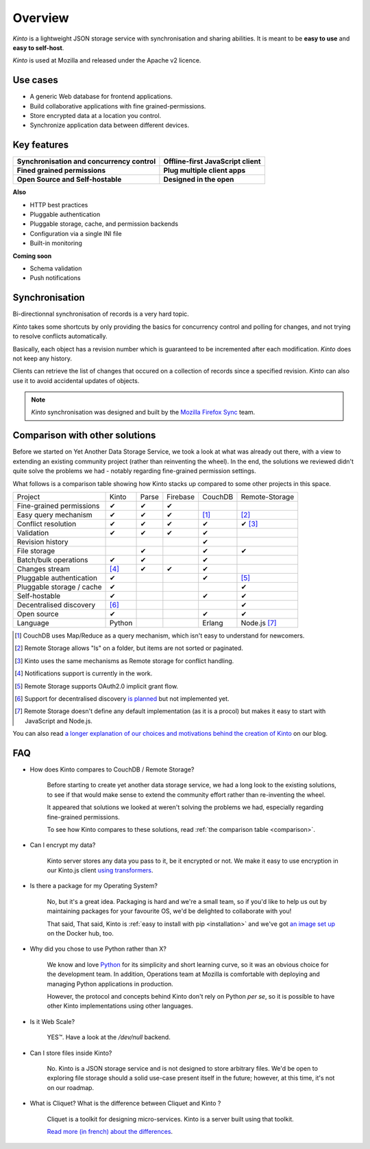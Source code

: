 Overview
#########

.. image:: images/overview-use-cases.png
    :align: right

*Kinto* is a lightweight JSON storage service with synchronisation and sharing
abilities. It is meant to be **easy to use** and **easy to self-host**.

*Kinto* is used at Mozilla and released under the Apache v2 licence.


.. _use-cases:

Use cases
=========

- A generic Web database for frontend applications.
- Build collaborative applications with fine grained-permissions.
- Store encrypted data at a location you control.
- Synchronize application data between different devices.


Key features
============

.. |logo-synchronisation| image:: images/logo-synchronisation.svg
   :alt: https://thenounproject.com/search/?q=syncing&i=31170
   :width: 100px

.. |logo-offline| image:: images/logo-offline.svg
   :alt: https://thenounproject.com/search/?q=offline&i=90580
   :width: 100px

.. |logo-permissions| image:: images/logo-permissions.svg
   :alt: https://thenounproject.com/search/?q=permissions&i=23303
   :width: 100px

.. |logo-multiapps| image:: images/logo-multiapps.svg
   :alt: https://thenounproject.com/search/?q=community&i=189189
   :width: 100px

.. |logo-selfhostable| image:: images/logo-selfhostable.svg
   :alt: https://thenounproject.com/search/?q=free&i=669
   :width: 100px

.. |logo-community| image:: images/logo-community.svg
   :alt: https://thenounproject.com/search/?q=community&i=189189
   :width: 100px

+---------------------------------------------+-------------------------------------+
| |logo-synchronisation|                      | |logo-offline|                      |
| **Synchronisation and concurrency control** | **Offline-first JavaScript client** |
+---------------------------------------------+-------------------------------------+
| |logo-permissions|                          | |logo-multiapps|                    |
| **Fined grained permissions**               | **Plug multiple client apps**       |
+---------------------------------------------+-------------------------------------+
| |logo-selfhostable|                         | |logo-community|                    |
| **Open Source and Self-hostable**           | **Designed in the open**            |
+---------------------------------------------+-------------------------------------+


**Also**

- HTTP best practices
- Pluggable authentication
- Pluggable storage, cache, and permission backends
- Configuration via a single INI file
- Built-in monitoring


**Coming soon**

- Schema validation
- Push notifications

.. _overview-synchronisation:

Synchronisation
===============

Bi-directionnal synchronisation of records is a very hard topic.

*Kinto* takes some shortcuts by only providing the basics for concurrency control
and polling for changes, and not trying to resolve conflicts automatically.

Basically, each object has a revision number which is guaranteed to be incremented after
each modification. *Kinto* does not keep any history.

Clients can retrieve the list of changes that occured on a collection of records
since a specified revision. *Kinto* can also use it to avoid accidental updates
of objects.

.. image:: images/overview-synchronisation.png
    :align: center

.. note::

    *Kinto* synchronisation was designed and built by the `Mozilla Firefox Sync
    <https://en.wikipedia.org/wiki/Firefox_Sync>`_ team.


.. _comparison:

Comparison with other solutions
===============================

Before we started on Yet Another Data Storage Service, we took a look at what
was already out there, with a view to extending an existing community project
(rather than reinventing the wheel). In the end, the solutions we reviewed
didn't quite solve the problems we had - notably regarding fine-grained
permission settings.

What follows is a comparison table showing how Kinto stacks up compared to some
other projects in this space.

===========================  ======  ======  ========  =======  ==============
Project                      Kinto   Parse   Firebase  CouchDB  Remote-Storage
---------------------------  ------  ------  --------  -------  --------------
Fine-grained permissions     ✔       ✔       ✔
Easy query mechanism         ✔       ✔       ✔         [#]_     [#]_
Conflict resolution          ✔       ✔       ✔         ✔        ✔ [#]_
Validation                   ✔       ✔       ✔         ✔
Revision history                                       ✔
File storage                         ✔                 ✔        ✔
Batch/bulk operations        ✔       ✔                 ✔
Changes stream               [#]_    ✔       ✔         ✔
Pluggable authentication     ✔                         ✔        [#]_
Pluggable storage / cache    ✔                                  ✔
Self-hostable                ✔                         ✔        ✔
Decentralised discovery      [#]_                               ✔
Open source                  ✔                         ✔        ✔
Language                     Python                    Erlang   Node.js [#]_
===========================  ======  ======  ========  =======  ==============

.. [#] CouchDB uses Map/Reduce as a query mechanism, which isn't easy to
       understand for newcomers.
.. [#] Remote Storage allows "ls" on a folder, but items are not sorted or
       paginated.
.. [#] Kinto uses the same mechanisms as Remote storage for conflict handling.
.. [#] Notifications support is currently in the work.
.. [#] Remote Storage supports OAuth2.0 implicit grant flow.
.. [#] Support for decentralised discovery
       `is planned <https://github.com/Kinto/kinto/issues/125>`_ but not
       implemented yet.
.. [#] Remote Storage doesn't define any default implementation (as it is
       a procol) but makes it easy to start with JavaScript and Node.js.

You can also read `a longer explanation of our choices and motivations behind the
creation of Kinto <http://www.servicedenuages.fr/en/generic-storage-ecosystem>`_
on our blog.


.. _FAQ:

FAQ
===

- How does Kinto compares to CouchDB / Remote Storage?

    Before starting to create yet another data storage service, we had a long
    look to the existing solutions, to see if that would make sense to extend
    the community effort rather than re-inventing the wheel.

    It appeared that solutions we looked at weren't solving the problems we had,
    especially regarding fine-grained permissions.

    To see how Kinto compares to these solutions,
    read :ref:`the comparison table <comparison>`.

- Can I encrypt my data?

    Kinto server stores any data you pass to it, be it encrypted or not.
    We make it easy to use encryption in our Kinto.js client
    `using transformers <http://kintojs.readthedocs.org/en/latest/api/#transformers>`_.

- Is there a package for my Operating System?

    No, but it's a great idea. Packaging is hard and we're a small team, so if
    you'd like to help us out by maintaining packages for your favourite OS,
    we'd be delighted to collaborate with you!

    That said,
    That said, Kinto is :ref:`easy to install with pip <installation>` and
    we've got `an image set up <https://hub.docker.com/r/kinto/kinto-server/>`_
    on the Docker hub, too.

- Why did you chose to use Python rather than X?

    We know and love `Python <python.org>`_ for its simplicity and short
    learning curve, so it was an obvious choice for the development team. In
    addition, Operations team at Mozilla is comfortable with deploying and
    managing Python applications in production.

    However, the protocol and concepts behind Kinto don't rely on Python *per se*,
    so it is possible to have other Kinto implementations using other languages.

- Is it Web Scale?

    YES™. Have a look at the `/dev/null` backend.

- Can I store files inside Kinto?

    No. Kinto is a JSON storage service and is not designed to store arbitrary
    files. We'd be open to exploring file storage should a solid use-case
    present itself in the future; however, at this time, it's not on our
    roadmap.


- What is Cliquet? What is the difference between Cliquet and Kinto ?

    Cliquet is a toolkit for designing micro-services. Kinto is a server built
    using that toolkit.

    `Read more (in french) about the differences <http://www.servicedenuages.fr/pourquoi-cliquet>`_.
